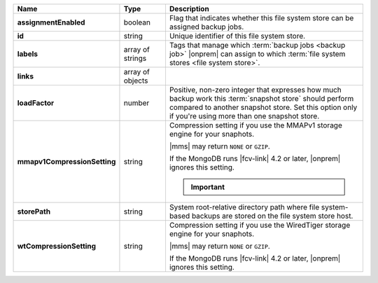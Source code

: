 .. list-table::
   :widths: 20 14 66
   :header-rows: 1
   :stub-columns: 1

   * - Name
     - Type
     - Description

   * - assignmentEnabled
     - boolean
     - Flag that indicates whether this file system store can be
       assigned backup jobs.

   * - id
     - string
     - Unique identifier of this file system store.

   * - labels
     - array of strings
     - Tags that manage which :term:`backup jobs <backup job>` |onprem|
       can assign to which :term:`file system stores <file system
       store>`.

   * - links
     - array of objects
     - .. include:: /includes/api/links-explanation.rst

   * - loadFactor
     - number
     - Positive, non-zero integer that expresses how much backup work
       this :term:`snapshot store` should perform compared to another
       snapshot store. Set this option only if you're using more than
       one snapshot store.

       .. seealso::

          To learn more about :guilabel:`Load Factor`, see
          :doc:`Edit an Existing Blockstore </tutorial/manage-blockstore-storage>`

   * - mmapv1CompressionSetting
     - string
     - Compression setting if you use the MMAPv1 storage engine for
       your snaphots.

       |mms| may return ``NONE`` or ``GZIP``.

       If the MongoDB runs |fcv-link| 4.2 or later, |onprem| ignores
       this setting.

       .. important::

          .. include:: /includes/fact-mmapv1-deprecated.rst

   * - storePath
     - string
     - System root-relative directory path where file system-based
       backups are stored on the file system store host.

   * - wtCompressionSetting
     - string
     - Compression setting if you use the WiredTiger storage engine for
       your snaphots.

       |mms| may return ``NONE`` or ``GZIP``.

       If the MongoDB runs |fcv-link| 4.2 or later, |onprem| ignores
       this setting.

